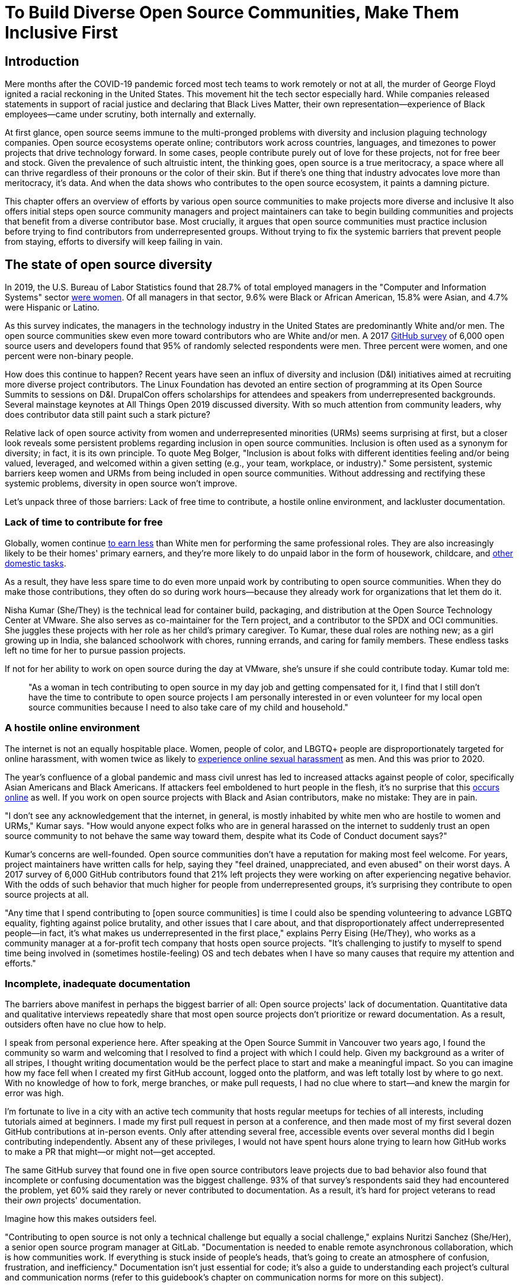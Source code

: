 = To Build Diverse Open Source Communities, Make Them Inclusive First
// Authors: Lauren Maffeo
// Updated: 2020-07-19
// Versions: 1.99
// Status: PUBLISHED

== Introduction

Mere months after the COVID-19 pandemic forced most tech teams to work remotely or not at all, the murder of George Floyd ignited a racial reckoning in the United States.
This movement hit the tech sector especially hard.
While companies released statements in support of racial justice and declaring that Black Lives Matter, their own representation—experience of Black employees—came under scrutiny, both internally and externally.

At first glance, open source seems immune to the multi-pronged problems with diversity and inclusion plaguing technology companies.
Open source ecosystems operate online; contributors work across countries, languages, and timezones to power projects that drive technology forward.
In some cases, people contribute purely out of love for these projects, not for free beer and stock.
Given the prevalence of such altruistic intent, the thinking goes, open source is a true meritocracy, a space where all can thrive regardless of their pronouns or the color of their skin.
But if there's one thing that industry advocates love more than meritocracy, it's data.
And when the data shows who contributes to the open source ecosystem, it paints a damning picture.

This chapter offers an overview of efforts by various open source communities to make projects more diverse and inclusive
It also offers initial steps open source community managers and project maintainers can take to begin building communities and projects that benefit from a diverse contributor base.
Most crucially, it argues that open source communities must practice inclusion before trying to find contributors from underrepresented groups.
Without trying to fix the systemic barriers that prevent people from staying, efforts to diversify will keep failing in vain.

== The state of open source diversity

In 2019, the U.S. Bureau of Labor Statistics found that 28.7% of total employed managers in the "Computer and Information Systems" sector https://www.bls.gov/cps/cpsaat11.htm[were women].
Of all managers in that sector, 9.6% were Black or African American, 15.8% were Asian, and 4.7% were Hispanic or Latino.

As this survey indicates, the managers in the technology industry in the United States are predominantly White and/or men.
The open source communities skew even more toward contributors who are White and/or men.
A 2017 https://opensourcesurvey.org/2017/[GitHub survey] of 6,000 open source users and developers found that 95% of randomly selected respondents were men.
Three percent were women, and one percent were non-binary people. 

How does this continue to happen?
Recent years have seen an influx of diversity and inclusion (D&I) initiatives aimed at recruiting more diverse project contributors.
The Linux Foundation has devoted an entire section of programming at its Open Source Summits to sessions on D&I.
DrupalCon offers scholarships for attendees and speakers from underrepresented backgrounds.
Several mainstage keynotes at All Things Open 2019 discussed diversity.
With so much attention from community leaders, why does contributor data still paint such a stark picture?

Relative lack of open source activity from women and underrepresented minorities (URMs) seems surprising at first, but a closer look reveals some persistent problems regarding inclusion in open source communities.
Inclusion is often used as a synonym for diversity; in fact, it is its own principle.
To quote Meg Bolger, "Inclusion is about folks with different identities feeling and/or being valued, leveraged, and welcomed within a given setting (e.g., your team, workplace, or industry)."
Some persistent, systemic barriers keep women and URMs from being included in open source communities.
Without addressing and rectifying these systemic problems, diversity in open source won't improve.

Let's unpack three of those barriers: Lack of free time to contribute, a hostile online environment, and lackluster documentation.

=== Lack of time to contribute for free

Globally, women continue https://www.weforum.org/agenda/2019/03/an-economist-explains-why-women-get-paid-less/[to earn less] than White men for performing the same professional roles.
They are also increasingly likely to be their homes' primary earners, and they're more likely to do unpaid labor in the form of housework, childcare, and https://www.unwomen.org/en/news/in-focus/csw61/redistribute-unpaid-work[other domestic tasks].

As a result, they have less spare time to do even more unpaid work by contributing to open source communities.
When they do make those contributions, they often do so during work hours—because they already work for organizations that let them do it.

Nisha Kumar (She/They) is the technical lead for container build, packaging, and distribution at the Open Source Technology Center at VMware.
She also serves as co-maintainer for the Tern project, and a contributor to the SPDX and OCI communities.
She juggles these projects with her role as her child's primary caregiver.
To Kumar, these dual roles are nothing new; as a girl growing up in India, she balanced schoolwork with chores, running errands, and caring for family members.
These endless tasks left no time for her to pursue passion projects.

If not for her ability to work on open source during the day at VMware, she's unsure if she could contribute today. Kumar told me:

____
"As a woman in tech contributing to open source in my day job and getting compensated for it, I find that I still don't have the time to contribute to open source projects I am personally interested in or even volunteer for my local open source communities because I need to also take care of my child and household."
____

=== A hostile online environment

The internet is not an equally hospitable place.
Women, people of color, and LBGTQ+ people are disproportionately targeted for online harassment, with women twice as likely to https://hbr.org/2020/06/youre-not-powerless-in-the-face-of-online-harassment[experience online sexual harassment] as men. And this was prior to 2020.

The year's confluence of a global pandemic and mass civil unrest has led to increased attacks against people of color, specifically Asian Americans and Black Americans.
If attackers feel emboldened to hurt people in the flesh, it's no surprise that this https://www.nytimes.com/2020/07/11/business/media/tucker-carlson-writer-blake-neff.html[occurs online] as well.
If you work on open source projects with Black and Asian contributors, make no mistake: They are in pain.

"I don't see any acknowledgement that the internet, in general, is mostly inhabited by white men who are hostile to women and URMs," Kumar says.
"How would anyone expect folks who are in general harassed on the internet to suddenly trust an open source community to not behave the same way toward them, despite what its Code of Conduct document says?"

Kumar's concerns are well-founded.
Open source communities don't have a reputation for making most feel welcome.
For years, project maintainers have written calls for help, saying they "feel drained, unappreciated, and even abused" on their worst days.
A 2017 survey of 6,000 GitHub contributors found that 21% left projects they were working on after experiencing negative behavior.
With the odds of such behavior that much higher for people from underrepresented groups, it's surprising they contribute to open source projects at all.

"Any time that I spend contributing to [open source communities] is time I could also be spending volunteering to advance LGBTQ equality, fighting against police brutality, and other issues that I care about, and that disproportionately affect underrepresented people—in fact, it's what makes us underrepresented in the first place," explains Perry Eising (He/They), who works as a community manager at a for-profit tech company that hosts open source projects.
"It's challenging to justify to myself to spend time being involved in (sometimes hostile-feeling) OS and tech debates when I have so many causes that require my attention and efforts."

=== Incomplete, inadequate documentation

The barriers above manifest in perhaps the biggest barrier of all: Open source projects' lack of documentation.
Quantitative data and qualitative interviews repeatedly share that most open source projects don't prioritize or reward documentation.
As a result, outsiders often have no clue how to help.

I speak from personal experience here.
After speaking at the Open Source Summit in Vancouver two years ago, I found the community so warm and welcoming that I resolved to find a project with which I could help.
Given my background as a writer of all stripes, I thought writing documentation would be the perfect place to start and make a meaningful impact.
So you can imagine how my face fell when I created my first GitHub account, logged onto the platform, and was left totally lost by where to go next.
With no knowledge of how to fork, merge branches, or make pull requests, I had no clue where to start—and knew the margin for error was high.

I'm fortunate to live in a city with an active tech community that hosts regular meetups for techies of all interests, including tutorials aimed at beginners.
I made my first pull request in person at a conference, and then made most of my first several dozen GitHub contributions at in-person events.
Only after attending several free, accessible events over several months did I begin contributing independently.
Absent any of these privileges, I would not have spent hours alone trying to learn how GitHub works to make a PR that might—or might not—get accepted.

The same GitHub survey that found one in five open source contributors leave projects due to bad behavior also found that incomplete or confusing documentation was the biggest challenge.
93% of that survey’s respondents said they had encountered the problem, yet 60% said they rarely or never contributed to documentation.
As a result, it's hard for project veterans to read their _own_ projects' documentation.

Imagine how this makes outsiders feel.

"Contributing to open source is not only a technical challenge but equally a social challenge," explains Nuritzi Sanchez (She/Her), a senior open source program manager at GitLab.
"Documentation is needed to enable remote asynchronous collaboration, which is how communities work.
If everything is stuck inside of people’s heads, that’s going to create an atmosphere of confusion, frustration, and inefficiency."
Documentation isn't just essential for code; it's also a guide to understanding each project's cultural and communication norms (refer to this guidebook's chapter on communication norms for more on this subject).

Open source communities use asynchronous communication to work cohesively across disparate time zones.
Without clear documentation, prospective contributors won't know how decisions are made, where to contribute to the project, how teams collaborate, or why following certain processes is important.
For prospective contributors who are non-native English speakers and/or have special needs, this lack of documentation makes contributing all but impossible. 
Inadequate documentation has far-reaching consequences.
It shows a lack of transparency that wastes time, sows distrust, and prevents many open source communities from reaching their full potential.

== Tips to build more inclusive projects and communities

Despite these barriers to entry, there's good news for maintainers: You hold enormous power to improve your project's culture by making it more inclusive.
Community members, especially those from underrepresented backgrounds, have discussed the lack of diversity and inclusion for years.
Now, it's time for project maintainers to act by weaving inclusion throughout their project strategies—not making it an afterthought.

"[Diversity and inclusion] keynotes might have lofty ideals designed to raise awareness and some might even argue that they were useful at one point (maybe), but we've moved beyond that," argues Lisa-Marie Namphy [She/Her], who runs Cloud Native Containers, the world's largest Cloud Native Computing Foundation (CNCF) user group.
"Our communities are saying that it's time to act! And action means a change of policies, fund initiatives, representation goals, so many things.
The communities are asking for accountability, from the foundations who run them to the corporations who fund them."

If creating an inclusive community sounds overwhelming, remember that the community wants to help.
If you're a project maintainer yourself, you don't have to do this work alone.
In fact, taking the steps below with a trusted team will help improve your project for all.

=== Step one: Stop saying you're a meritocracy

The first step to a more inclusive open source project involves understanding the meritocracy myth: The more you believe in meritocracy, the more biased your project is https://www2.deloitte.com/au/en/blog/diversity-inclusion-blog/2019/meritocracy-unraveling-paradox.html[likely to be].

Why?
Purely meritocratic projects https://gap.hks.harvard.edu/paradox-meritocracy-organizations[don't acknowledge] that people enter on unequal playing fields.
If an open source maintainer isn't aware that women often have less time to contribute, or that LGBTQ+ contributors are more likely to endure online abuse, they won't take steps to make the community more inclusive.
As a result, they risk losing the diverse contributors they worked hard to recruit.

Terri Oda (She/Her) volunteers for the Python Software Foundation and Google's Summer of Code, alongside her role as an open source security researcher at Intel.
She says claims of meritocracy make her cringe. Why? Such statements cause maintainers to ignore opportunities to get more people involved in projects, even in cases where the open source community gathers in person.

"For example, say you're running code sprints at a conference and want to increase the number of women," Oda says.
"If you're thinking about merit and skills, you're going to wind up offering more intro to sprinting-type content.
But if you look at the bigger picture, you might realize that the conference offers childcare during the main conference, but it stops when sprints start.
Or that the venue isn't in a safe area and the sprints run until after dark."

The first step to build a more inclusive environment is self-awareness.
Open source contributors enter projects with a range of lived experiences that affect how—and if—they show up.
Sitting with and reflecting on this fact is the first, most crucial step.

The next step is to take an honest look at your project's current community, and take note of who is—and isn't—there.
If your project contributors all, or even mostly, look like you, that's a huge red flag that an inclusive overhaul is in order. 

=== Step two: Prioritize your project's documentation

A https://insights.stackoverflow.com/survey/2019#:~:text=Over%2040%25%20of%20respondents%20have,and%20Kotlin%20have%20the%20fewest[2019 Stack Overflow study] found that about 41% of developers have less than five years of experience.
Between these new technologists and current emphasis on STEM education, there are lots of opportunities to welcome new open source contributors.
In order to do so, project maintainers must lower barriers to entry—and clear, concise documentation is the first step.

Zach Corleissen (He/They) is the lead technical writer for The Linux Foundation (LF) who recently revised a large architectural document for the LF Energy Foundation.
He also serves as one of the co-chairs for the Kubernetes documentation special interest group (SIG Docs).
Kubernetes was his first open source software project, and it quickly became one of the most prolific projects in modern open source.
Its rapid growth allowed Corleissen to own important aspects of its documentation, and revise it to become more reader-friendly.

"Insisting that code is self-documenting is a form of gatekeeping [and] an example of an unhealthy project culture," Corleissen says.
"I think the devaluation often comes from developers who see a static generator stack and think, 'How hard can it be?'
One of my least favorite dismissive phrases: 'It's just a pile of Markdown.'
If only it were that easy!
Documentation is code for an environment where no chipsets are identical; kernel defaults are hostile; RAM is variable; storage is subject to random external dependencies; and production regularly fails despite optimal conditions, or inversely, succeeds in spite of obvious CI failures."

To track progress, the SIG Docs group does a quarterly review where they measure the progress of their previous quarter's goals and prioritize work for the upcoming quarter.
One of their community rules centers on ownership: In order to adopt a goal, a project needs a specific person willing to drive it.

=== Step three: Create and enforce a clear code of conduct

If your project doesn't already have a code of conduct (CoC), it's never too late to make one (refer to this guidebook's chapter on governance for tips of getting started).
They are an expectation for modern open source initiatives, from long-term projects to two-day conferences.

In my own research for this chapter, several open source contributors told me they won't consider joining new projects that lack clear CoCs. For these URMs, the risk of joining an unwelcoming if not hostile community is too high.
"Having a code of conduct would be big for me," explains Natalie Zamani (She/Her), Senior Software Engineer at Apple.
"And then something as seemingly unrelated as not tolerating project contributors espousing racist/sexist/homophobic/transphobic ideas, even if it’s not related to their project work.
I wouldn’t feel comfortable working with individuals who hold such views, full stop. And I’ve seen a few projects that would otherwise be interesting to me where that’s tolerated."

As the former President and Chairperson of the Board of Directors for the GNOME Foundation, Sanchez helped create GNOME's event CoC.
She says that while the https://www.contributor-covenant.org/[Contributor’s Covenant] is the default code of conduct for a lot of open source communities, translating it to an events format took some creative work—and a lot of feedback from the GNOME community.

"No matter the type of CoC you’re rolling out, having a transparent plan and timeline is key," Sanchez says.
"At GNOME, we created a working group after one of our annual conferences to start drafting a code of conduct.
We passed the notion of a working group by the Board of Directors to make sure that they were on board.
They made a community-wide announcement letting people know the process: A working group would be drafting the CoC, sending it to community for revisions, the Board would then see the revised draft and vote, and then the membership would vote at the Annual General Meeting."

Despite the key role of community feedback, Sanchez says the CoC should be owned by a governing body within your project.
CoCs remain a touchy subject in open source communities, and not all open source contributors believe they're necessary.
A governing body (or at least a committee) composed of diverse contributors that shares the creation process can help alleviate disagreements.
Once you've created your governing body, assign members to own specific tasks.
These include a chair who can break voter ties, moderators to enforce the code of conduct, and mentors to train the community.
It's essential for all community members—especially URMs—to see project leaderships protect their safety and integrity.

"I am a firm believer that signalling is very important, but that broken trust is difficult to repair," Eising explains.
"Don't signal to [underrepresented people] that you are ready to embrace them before you actually are—that's like inviting someone who uses a wheelchair to a party on [an upper] floor with no elevator.
That person won't trust you again to think about their needs appropriately.
Organizations need to look within and really assess before making a reach-out."

=== Step four: Reward contributions beyond code

In her time working on open source, Sanchez says that most projects focus on attracting contributors to a narrow set of project work: Engineering, design, translation, documentation, and outreach.
Despite how broad that sounds, she says the table below reflects many more roles and types of contributions she’d like to see rewarded.

Use this table as part of your outreach efforts, focusing on specific career areas and development goals. Help people to see themselves as part of the project, showing how their skills and experiences in a career area can map to where they can contribute to the project.

.Aligning project role to career goals and skillsets
|===
|Career development target |Teams within OSS orgs to check out |Why 

|Sales and business development
|Fundraising, partnerships
|Both of these things require you to pitch the value of the open source community / project and require you to develop your communication and negotiation skills, among other things.

|Marketing skills
|Engagement, marketing, or outreach teams
|Some projects may not even have this set up and are in need of someone to help.
Even if you don’t have a lot of experience in this, you may have more experience than anyone else in that community and it’s your chance to build something from scratch.
This could look really amazing on a resume!

|Strategy skills
|Board of directors / governance team, community team
|It depends a bit on the maturity of the organization, but typically there's a lot of room for building your strategy skills when on a board of directors.
You have a birds-eye view of the project, typically have say over project finances, and can help define goals and move the project forward at a whole new level.
Since you can’t get there right away, leading initiatives can help you build those skills and there’s often a lot of room for people to step in and own big chunks on open source community teams.

|Data science skills
|Community team, board of directors
|What kind of data is being collected to ensure that initiatives are successful?
Measuring a community’s health is something that more and more people are interested in and there’s a need for those interested in data analysis to help.

|Graphic design skills
|Marketing team, technical projects
|There's a lot of need for graphic design for brand and marketing initiatives, and in general to help make the project more mature.
Some projects may not even have established brand guidelines, and there’s a big need for more designers in general.

|Project management and program management skills
|Engagement, marketing, outreach, documentation, community teams
|There is a huge need for highly organized people who can create processes and structure.
Many initiatives fall to the side because there isn’t someone to help push it along and make it happen.

|Product management skills
|Any technical project, new initiatives, website, newcomers initiatives
|Product managers (PM) are essential at companies, and yet it’s something that isn’t always easily found within open source software.
There’s a lot of room for PMs to jump in to help create more innovative products and help bridge the gap between communities and businesses, helping to expand each project’s reach.

|Legal skills 
|Board of directors or community team
|There's a growing need for more people who are able to navigate open source related legal matters.
Lawyers may get a lot of great experience working on community teams or sitting on the Board of Directors.

|HR/people skills
|Board of directors, community team, newcomers initiatives 
|We need people who care about people and want to make the community awesome.
|This helps with newcomers initiatives and lowering the barrier of entry, as well as retention.
It also may help the community gain better communication practices. 
|===

This list isn't exhaustive, nor is it applicable to all projects.
For more on this topic, refer to this guidebook's chapter on the range of roles in open source projects.
The goal is to look at your own open source project's holistic needs in the short and long terms, then recruit contributors to fill specific gaps.
Doing so allows you to create a governing board with representatives that own specific aspects of the project and contribute to its growth. 

Nithya Ruff (She/Her) leads the Open Source Program Office for Comcast and serves as Chair of The Linux Foundation Board.
In more than two decades of open source work, she has seen how ignoring crucial skills—including legal issues such as copyrights and trademarks—can keep a project from achieving long-term success.
Recruiting and rewarding diverse contributions also plays a key role in preventing burnout, which project maintainers have been increasingly vocal about.

"It is unfair to expect the maintainer or the developer who started the project or leads the project to care for all of these issues, [or] have the skills to do it," Ruff says.
"All forms of contribution need to be valued [because this] brings diversity of people into the project, which makes the project more vibrant and innovative.
Foundations like the Apache Software Foundation [and] Linux Foundation bring all of these contributions to the table for their hosted projects.
This allows the project to more successfully build a broader ecosystem."

=== Step five: Mentor new talent to grow and lead the project

Eleven years after co-founding Redis, Salvatore Sanfilippo announced plans to step down as Project Maintainer of the NoSQL database.
He named Yossi Gottlieb and Oran Agra as his successors to maintain the Redis project.
In doing so, the Redis governance model got a refresh.

Rather than keeping Redis's prior BDFL style, Gottlieb and Agra built a new, lighter governance model.
It involves electing a small group of longtime Redis developers to act as core contributors and uphold the project's Code of Conduct.

Regardless of your own project's governance model, you must include a way to train key contributors to assume leadership roles.
This achieves three key goals:

. Helping new contributors learn how they can grow
. Rewarding contributors who own key aspects of the project
. Preventing maintainer burnout

This last point is noteworthy: Sanfilippo said when he stepped down from Redis that despite his passion for coding, he never aspired to maintain a project.
Without new leaders to step up—and documentation sharing how contributors can assume such roles—maintainers risk either working on projects when they no longer want to or having the project stall.
Likewise, the project risks missing an opportunity to give interested contributors a chance to step up. 

The act of building and maintaining a mentorship program is inclusive in itself.
Several open source leaders interviewed for this book said they see a clear need for more mentorship in open source at large, and a desire to do it themselves.
In some cases, open source contributors believe so much in the power of mentorship that they restructured their contributions to include it.
And, because they were mindful of their own time limitations, they offered flexibility to new leaders as well.

"My open source contributions definitely changed even before I became a parent," explains Oda.
"As the coordinator for a global mentoring program that happens in the summer, I had to plan some years ahead to build a volunteer team that could do everything I do.
So, I handed off some of my other projects more completely and never went back to them.

"Since new moms typically get less than one hour of free time per day, the key for me has been aligning the open source I want to do with the open source that work wanted to pay me for.
I worked to take [the] CVE Binary Tool open source after I returned from maternity leave, and worked with my boss to make sure I could have time to mentor students as part of my maintainer role."

To build your own mentorship program, Sanchez says to focus on four actions and initiatives:

____
Create learning opportunities often.
Find ways to help people learn what you do and how you do it.
Don't just wait for formal internship or mentorship programs, but take advantage of those if you can.
Consider recording videos, holding AMAs, participating in events, etc.
Be open to communicating with people informally in order to build relationships and trust so that you can help develop those with potential.
Cast your net wide and you'll probably find those gem contributors who are ready to step in to help bring your project to a whole new level. 

Be a connector.
Try to have a mental map of prominent contributors in your community and their strengths.
Share the mentorship by introducing newcomers to several people.
Burnout is real on the mentor side and you want to make sure that there are other people your mentee can reach if you need to take a break or just get busy. 

Make sure that there’s a chat tool specifically for community interactions.
In order to build trust, people need private spaces.
Chat facilitates conversations and collaboration, and also allows people to message you directly.
To avoid burnout, you may want to have a chat tool available just for your community / work conversations and a chat tool just for your personal life.
That way, you can turn off all notifications on one tool if you need a break, or just simply have that mental separation thanks to differences in UX. 

Connect through events.
Events provide a powerful opportunity for you to connect with potential mentees.
At these events, try to plan fun activities that are designed to help people connect informally.
This may mean having a people-bingo where people have to ask each other questions to enter a raffle, or it could be a city tour, or a game night.
Fun activities throughout the year can facilitate authentic relationships, which can also help people overcome fear of contribution.
____

For more ideas around mentoring in open source communities, refer to this guidebook's chapter on building a culture of mentorship.

=== Step six: Commit to continuous improvement

The work of inclusion is never done:  It's ongoing.
As your project grows, you will find new gaps to fill, questions to document, and additions to your Code of Conduct.
As your community becomes more inclusive, it might feel like you're finding more ways you've fallen short.
Uncomfortable as this is, it's actually a good thing.
It means you've done the hard work of committing to keep on getting better.
And, if you've done the work of building an inclusive team, you won't do this work alone.
Instead, you'll share the work with your community, giving everyone the chance to share their feedback.

To keep the dialogue ongoing and open, give your community options to leave feedback on their experiences.
This can range from quarterly surveys to giving contributors the freedom to create channels in your project's communication platforms to chat about mental health, being a person of color, how to handle negotiations, etc.
Such channels give contributors ways to connect socially, which is crucial for increasing asynchronous collaboration.
It also gives you new ways to support contributors so they can contribute more fully.

"I am hearing-impaired, and I requested that the All Things Open conference consider [hearing impairment] when in larger venues where keynotes were speaking and there were no specific adaptations [in the venue] for those of us who were not able to hear," explains Don Watkins (He/Him), a community correspondent for OpenSource.com who has been active in the Linux community for two decades.
"Specific adaptations were added [by All Things Open] for those us were not able to hear."
"I was particularly impressed when attending the Creative Commons Global Summit in Toronto in 2018, where nearly all presentations were accompanied by folks who signed and also provided simultaneous closed captioning of all speakers."

Inclusion isn't a one-time pull request:  It's an ongoing, important activity.
Without building and sustaining inclusive communities, there's no hope of improving diversity of open source contributors.
To recruit new talent, prevent maintainer burnout, and create affirming online environments, open source maintainers should commit to inclusion.
Change starts from within, and when technology contributors from a variety of backgrounds see your inclusive efforts, they will be much more likely to join.

"Make it easy for people to get involved and to contribute back," says Ruff.
"The mark of a good project is not how complex it is, but how easy it is to get involved."

